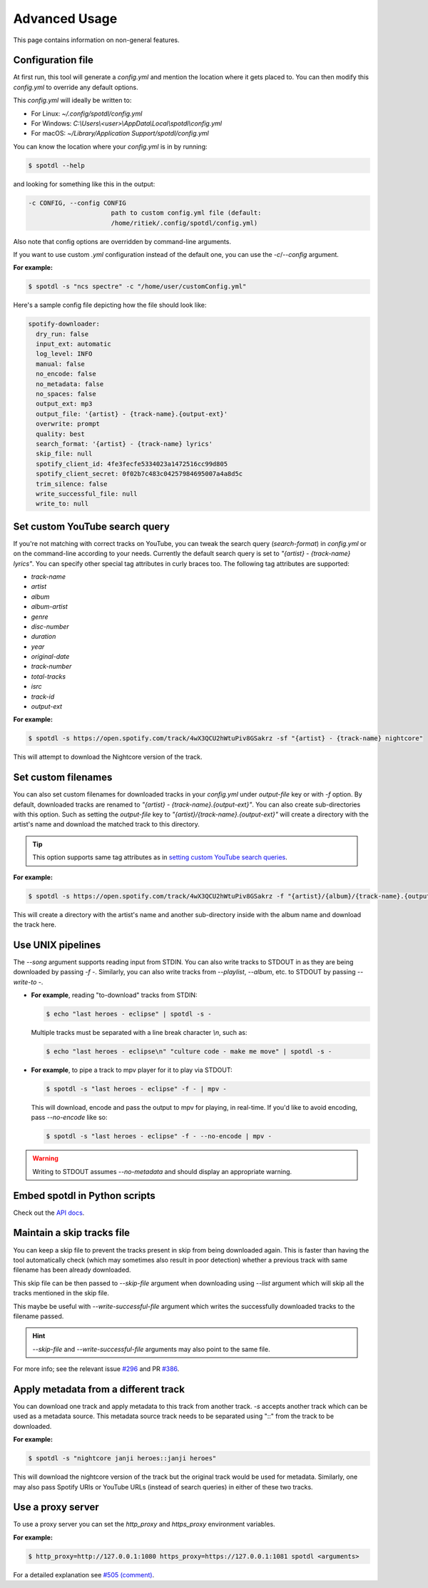 Advanced Usage
**************

This page contains information on non-general features.


Configuration file
==================

At first run, this tool will generate a *config.yml* and mention the
location where it gets placed to. You can then modify this *config.yml*
to override any default options.

This *config.yml* will ideally be written to:

* For Linux: *~/.config/spotdl/config.yml*
* For Windows: *C:\\Users\\<user>\\AppData\\Local\\spotdl\\config.yml*
* For macOS: *~/Library/Application Support/spotdl/config.yml*

You can know the location where your *config.yml* is in by running:

.. CODE::

    $ spotdl --help

and looking for something like this in the output:

.. CODE::

  -c CONFIG, --config CONFIG
                        path to custom config.yml file (default:
                        /home/ritiek/.config/spotdl/config.yml)

Also note that config options are overridden by command-line arguments.

If you want to use custom *.yml* configuration instead of the default
one, you can use the *-c*/*\--config* argument.

**For example:**

.. CODE::

    $ spotdl -s "ncs spectre" -c "/home/user/customConfig.yml"

Here's a sample config file depicting how the file should look like:

.. CODE::

    spotify-downloader:
      dry_run: false
      input_ext: automatic
      log_level: INFO
      manual: false
      no_encode: false
      no_metadata: false
      no_spaces: false
      output_ext: mp3
      output_file: '{artist} - {track-name}.{output-ext}'
      overwrite: prompt
      quality: best
      search_format: '{artist} - {track-name} lyrics'
      skip_file: null
      spotify_client_id: 4fe3fecfe5334023a1472516cc99d805
      spotify_client_secret: 0f02b7c483c04257984695007a4a8d5c
      trim_silence: false
      write_successful_file: null
      write_to: null


Set custom YouTube search query
===============================

If you're not matching with correct tracks on YouTube, you can tweak
the search query (*search-format*) in *config.yml* or on the
command-line according to your needs.  Currently the default search
query is set to *"{artist} - {track-name} lyrics"*. You can specify
other special tag attributes in curly braces too. The following tag
attributes are supported:

* *track-name*
* *artist*
* *album*
* *album-artist*
* *genre*
* *disc-number*
* *duration*
* *year*
* *original-date*
* *track-number*
* *total-tracks*
* *isrc*
* *track-id*
* *output-ext*

**For example:**

.. CODE::

    $ spotdl -s https://open.spotify.com/track/4wX3QCU2hWtuPiv8GSakrz -sf "{artist} - {track-name} nightcore"

This will attempt to download the Nightcore version of the track.


Set custom filenames
====================

You can also set custom filenames for downloaded tracks in your
*config.yml* under *output-file* key or with *-f* option. By default,
downloaded tracks are renamed to
*"{artist} - {track-name}.{output-ext}"*.  You can also create
sub-directories with this option. Such as setting the *output-file* key
to *"{artist}/{track-name}.{output-ext}"* will create a directory with
the artist's name and download the matched track to this directory.

.. TIP::
    This option supports same tag attributes as in
    `setting custom YouTube search queries <#set-custom-youtube-search-query>`_.

**For example:**

.. CODE::

    $ spotdl -s https://open.spotify.com/track/4wX3QCU2hWtuPiv8GSakrz -f "{artist}/{album}/{track-name}.{output-ext}"

This will create a directory with the artist's name and another sub-directory inside with the
album name and download the track here.


Use UNIX pipelines
==================

The *\--song* argument supports reading input from STDIN.
You can also write tracks to STDOUT in as they are being downloaded by passing *-f -*. Similarly,
you can also write tracks from *\--playlist*, *\--album*, etc. to STDOUT by passing *\--write-to -*.

- **For example**, reading "to-download" tracks from STDIN:

  .. CODE::

      $ echo "last heroes - eclipse" | spotdl -s -

  Multiple tracks must be separated with a line break character *\\n*, such as:

  .. CODE::

      $ echo "last heroes - eclipse\n" "culture code - make me move" | spotdl -s -

- **For example**, to pipe a track to mpv player for it to play via STDOUT:

  .. CODE::

      $ spotdl -s "last heroes - eclipse" -f - | mpv -

  This will download, encode and pass the output to mpv for playing, in real-time.
  If you'd like to avoid encoding, pass *\--no-encode* like so:

  .. CODE::

      $ spotdl -s "last heroes - eclipse" -f - --no-encode | mpv -


.. WARNING::
  Writing to STDOUT assumes *\--no-metadata* and should display an
  appropriate warning.


Embed spotdl in Python scripts
==============================

Check out the `API docs <api.html>`_.


Maintain a skip tracks file
===========================

You can keep a skip file to prevent the tracks present in skip from
being downloaded again.  This is faster than having the tool
automatically check (which may sometimes also result in poor detection)
whether a previous track with same filename has been already downloaded.

This skip file can be then passed to *\--skip-file* argument when
downloading using *\--list* argument which will skip all the tracks
mentioned in the skip file.

This maybe be useful with *\--write-successful-file* argument which
writes the successfully downloaded tracks to the filename passed.

.. HINT::
    *\--skip-file* and *\--write-successful-file* arguments may also
    point to the same file.

For more info; see the relevant issue
`#296 <https://github.com/ritiek/spotify-downloader/issues/296>`_
and PR `#386 <https://github.com/ritiek/spotify-downloader/pull/386>`_.


Apply metadata from a different track
=====================================

You can download one track and apply metadata to this track from
another track.  *-s* accepts another track which can be used as a
metadata source.  This metadata source track needs to be separated
using "::" from the track to be downloaded.

**For example:**

.. CODE::

    $ spotdl -s "nightcore janji heroes::janji heroes"

This will download the nightcore version of the track but the original
track would be used for metadata. Similarly, one may also pass Spotify
URIs or YouTube URLs (instead of search queries) in either of these two
tracks.


Use a proxy server
==================

To use a proxy server you can set the *http_proxy* and *https_proxy*
environment variables.

**For example:**

.. CODE::

    $ http_proxy=http://127.0.0.1:1080 https_proxy=https://127.0.0.1:1081 spotdl <arguments>

For a detailed explanation see
`#505 (comment) <https://github.com/ritiek/spotify-downloader/issues/505#issuecomment-487456328>`_.

